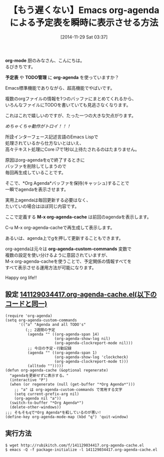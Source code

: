 #+BLOG: rubikitch
#+POSTID: 441
#+BLOG: rubikitch
#+DATE: [2014-11-29 Sat 03:37]
#+PERMALINK: org-agenda-cache
#+OPTIONS: toc:nil num:nil todo:nil pri:nil tags:nil ^:nil \n:t -:nil
#+ISPAGE: nil
#+DESCRIPTION:M-x org-agenda-cacheで前回のagendaを表示させる。あるいはorg-agenda-stickyを設定する。
# (progn (erase-buffer)(find-file-hook--org2blog/wp-mode))
#+BLOG: rubikitch
#+CATEGORY: TODO・予定管理
#+DESCRIPTION: org-agendaが遅い問題を解決！M-x org-agenda-cacheで*Org Agenda*バッファを再利用。
#+TAGS: 
#+TITLE: 【もう遅くない】Emacs org-agendaによる予定表を瞬時に表示させる方法
*org-mode* 厨のみなさん、こんにちは。
るびきちです。

*予定表* や *TODO管理* に *org-agenda* を使っていますか？

Emacs標準機能でありながら、超高機能でやばいです。

複数のorgファイルの情報を1つのバッファにまとめてくれるから、
いろんなファイルにTODOを書いていても見逃さなくなります。

これはこれで嬉しいのですが、たった一つの大きな欠点がります。

/めちゃくちゃ動作がトロイ！！！/

所詮インターフェース記述言語のEmacs Lispで
処理されているから仕方ないとはいえ、
高々テキスト処理にCore i7で1秒以上待たされるのはたまりません。

原因はorg-agendaをqで終了するときに
バッファを削除してしまうので
毎回再生成していることです。

そこで、*Org Agenda*バッファを保持(キャッシュ)することで
一瞬でagendaを表示させます。

実用上agendaは毎回更新する必要はなく、
たいていの場合はほぼ同じ内容です。

ここで定義する *M-x org-agenda-cache* は前回のagendaを表示します。

C-u M-x org-agenda-cacheで再生成して表示します。

あるいは、agenda上でgを押して更新することもできます。

org-agendaは元々は *org-agenda-custom-commands* 変数で
複数の設定を使い分けるように意図されていますが、
M-x org-agenda-cacheを使うことで、予定関係の情報すべてを
すべて表示させる運用方法が可能になります。

Happy org life!!

** 設定 [[http://rubikitch.com/f/141129034417.org-agenda-cache.el][141129034417.org-agenda-cache.el(以下のコードと同一)]]
#+BEGIN: include :file "/r/sync/junk/141129/141129034417.org-agenda-cache.el"
#+BEGIN_SRC fundamental
(require 'org-agenda)
(setq org-agenda-custom-commands
      '(("a" "Agenda and all TODO's"
         (;; 2週間の予定
          (agenda "" ((org-agenda-span 14)
                      (org-agenda-show-log nil)
                      (org-agenda-clockreport-mode nil)))
          ;; 今日の予定・行動記録
          (agenda "" ((org-agenda-span 1)
                      (org-agenda-show-log 'clockcheck)
                      (org-agenda-clockreport-mode t)))
          (alltodo "")))))
(defun org-agenda-cache (&optional regenerate)
  "agendaを更新せずに表示する。"
  (interactive "P")
  (when (or regenerate (null (get-buffer "*Org Agenda*")))
    ;; "a" は org-agenda-custom-commands で常用する文字
    (setq current-prefix-arg nil)
    (org-agenda nil "a"))
  (switch-to-buffer "*Org Agenda*")
  (delete-other-windows))
;;; そもそもqで*Org Agenda*を殺しているのが悪い!
(define-key org-agenda-mode-map (kbd "q") 'quit-window)
#+END_SRC

#+END:

** 実行方法
#+BEGIN_EXAMPLE
$ wget http://rubikitch.com/f/141129034417.org-agenda-cache.el
$ emacs -Q -f package-initialize -l 141129034417.org-agenda-cache.el
#+END_EXAMPLE


# (progn (forward-line 1)(shell-command "screenshot-time.rb org_template" t))
